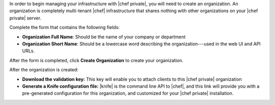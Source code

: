 .. The contents of this file may be included in multiple topics.
.. This file should not be changed in a way that hinders its ability to appear in multiple documentation sets.

In order to begin managing your infrastructure with |chef private|, you will need to create an organization. An organization is completely multi-tenant |chef| infrastructure that shares nothing with other organizations on your |chef private| server.

.. image:: ../../images_private_chef/private_chef_1x_click_to_create_org.png

Complete the form that contains the following fields:

* **Organization Full Name**: Should be the name of your company or department
* **Organization Short Name**: Should be a lowercase word describing the organization---used in the web UI and API URLs.

After the form is completed, click **Create Organization** to create your organization.

.. image:: ../../images_private_chef/private_chef_1x_create_org_button.png

After the organization is created:

* **Download the validation key:** This key will enable you to attach clients to this |chef private| organization
* **Generate a Knife configuration file:** |knife| is the command line API to |chef|, and this link will provide you with a pre-generated configuration for this organization, and customized for your |chef private| installation.

.. image:: ../../images_private_chef/private_chef_1x_download_key_and_knife.png




